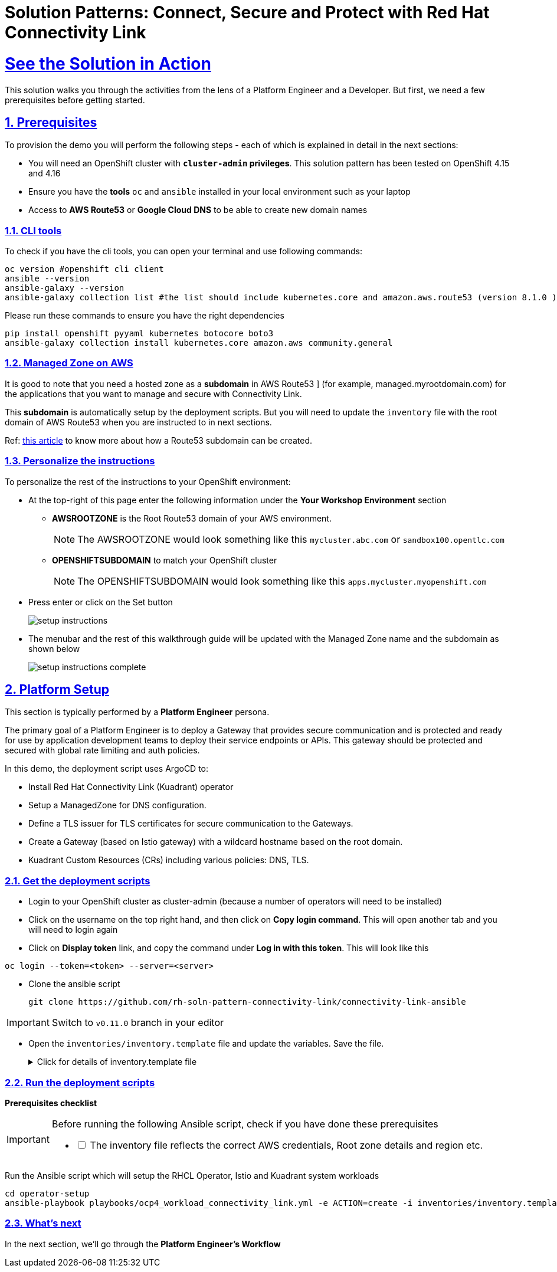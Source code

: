 :imagesdir: ../assets/images

= Solution Patterns: Connect, Secure and Protect with Red Hat Connectivity Link
:sectnums:
:sectlinks:
:doctype: book

= See the Solution in Action


This solution walks you through the activities from the lens of a Platform Engineer and a Developer. But first, we need a few prerequisites before getting started.


== Prerequisites

To provision the demo you will perform the following steps - each of which is explained in detail in the next sections:

* You will need an OpenShift cluster with *`cluster-admin` privileges*. This solution pattern has been tested on OpenShift 4.15 and 4.16
* Ensure you have the *tools* `oc` and `ansible` installed in your local environment such as your laptop
* Access to *AWS Route53* or *Google Cloud DNS* to be able to create new domain names

=== CLI tools

To check if you have the cli tools, you can open your terminal and use following commands:

******
[.console-input]
[source,shell script]
----
oc version #openshift cli client
ansible --version
ansible-galaxy --version
ansible-galaxy collection list #the list should include kubernetes.core and amazon.aws.route53 (version 8.1.0 ) module
----
******

Please run these commands to ensure you have the right dependencies
******
[.console-input]
[source,shell script]
----
pip install openshift pyyaml kubernetes botocore boto3
ansible-galaxy collection install kubernetes.core amazon.aws community.general
----
******


=== Managed Zone on AWS

It is good to note that you  need a hosted zone as a *subdomain* in AWS Route53 ] (for example, managed.myrootdomain.com) for the applications that you want to manage and secure with Connectivity Link.


This *subdomain*  is automatically setup by the deployment scripts. But you will need to update the `inventory` file with the root domain of AWS Route53 when you are instructed to in next sections. +

Ref: https://repost.aws/knowledge-center/create-subdomain-route-53[this article^] to know more about how a Route53 subdomain can be created.


=== Personalize the instructions
To personalize the rest of the instructions to your OpenShift environment:

* At the top-right of this page enter the following information under the *Your Workshop Environment* section 
** *AWSROOTZONE* is the Root Route53 domain of your AWS environment.
+
[NOTE]
=====
The AWSROOTZONE would look something like this `mycluster.abc.com` or `sandbox100.opentlc.com`
=====
** *OPENSHIFTSUBDOMAIN* to match your OpenShift cluster 
+
[NOTE]
=====
The OPENSHIFTSUBDOMAIN would look something like this `apps.mycluster.myopenshift.com`
=====

* Press enter or click on the Set button
+
image::setup-instructions.png[]
* The menubar and the rest of this walkthrough guide will be updated with the Managed Zone name and the subdomain as shown below
+
image::setup-instructions-complete.png[]



[#_installing_the_demo]
== Platform Setup

This section is typically performed by a *Platform Engineer* persona.

The primary goal of a Platform Engineer is to deploy a Gateway that provides secure communication and is protected and ready for use by application development teams to deploy their service endpoints or APIs. This gateway should be protected and secured with global rate limiting and auth policies.

In this demo, the deployment script uses ArgoCD to:

* Install Red Hat Connectivity Link (Kuadrant) operator 
* Setup a ManagedZone for DNS configuration. 
* Define a TLS issuer for TLS certificates for secure communication to the Gateways.
* Create a Gateway (based on Istio gateway) with a wildcard hostname based on the root domain.
* Kuadrant Custom Resources (CRs) including various policies: DNS, TLS.


=== Get the deployment scripts

* Login to your OpenShift cluster as cluster-admin (because a number of operators will need to be installed)
* Click on the username on the top right hand, and then click on *Copy login command*. This will open another tab and you will need to login again
* Click on *Display token* link, and copy the command under *Log in with this token*. This will look like this
******
[source,shell script]
----
oc login --token=<token> --server=<server>
----
******


* Clone the ansible script
+
----
git clone https://github.com/rh-soln-pattern-connectivity-link/connectivity-link-ansible
----

[IMPORTANT]
====
Switch to `v0.11.0` branch in your editor
====

* Open the `inventories/inventory.template` file and update the variables. Save the file.
+
.[underline]#Click for details of inventory.template file#
[%collapsible]
====
```

ocp4_workload_connectivity_link_aws_access_key=<AWS_ACCESS_KEY_ID>
ocp4_workload_connectivity_link_aws_secret_access_key=<AWS_SECRET_ACCESS_KEY>

# E.g.: sandbox902.opentlc.com
ocp4_workload_connectivity_link_main_domain=<AWS ROUTE53 ROOT DOMAIN>

ocp4_workload_connectivity_link_aws_managed_zone_region=<Managed Zone region - default region of your AWS setup>
# E.g.: eu-central-1

ocp4_workload_connectivity_link_ingress_gateway_tls_issuer_email=<your  address email for letsencrypt>

ocp4_workload_connectivity_link_gateway_geo_code=<gateway geo code>
# E.g.: EU or US
```
====




=== Run the deployment scripts

*Prerequisites checklist*

[IMPORTANT]
====
Before running the following Ansible script, check if you have done these prerequisites
[%interactive]
** [ ] The inventory file reflects the correct AWS credentials, Root zone details and region etc.
====


Run the Ansible script which will setup the RHCL Operator, Istio and Kuadrant system workloads

[.console-input]
[source,shell script]
----
cd operator-setup 
ansible-playbook playbooks/ocp4_workload_connectivity_link.yml -e ACTION=create -i inventories/inventory.template
----

=== What's next

In the next section, we'll go through the *Platform Engineer's Workflow*
